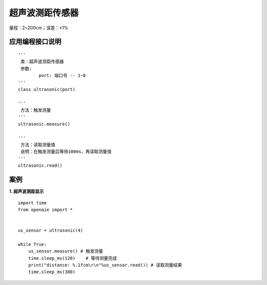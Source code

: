 超声波测距传感器
======================================================
量程：2~200cm；误差：±1%
        
应用编程接口说明
++++++++++++++++++++++++++++++++++++++++++++++++++++++

::

	'''
	 类：超声波测距传感器
	 参数:
		port: 端口号 -- 1~8 
	'''
	class ultrasonic(port)
	
	'''
	 方法：触发测量 
	'''
	ultrasonic.measure()
	
	'''
	 方法：读取测量值 
	 说明：在触发测量后等待100ms，再读取测量值
	'''
	ultrasonic.read()
	
	
案例
++++++++++++++++++++++++++++++++++++++++++++++++++++++

**1. 超声波测距显示** 

::

    import time
    from openaie import *


    us_sensor = ultrasonic(4)
            
    while True:
        us_sensor.measure() # 触发测量  
        time.sleep_ms(120)    # 等待测量完成 
        print("distance: %.1fcm\r\n"%us_sensor.read()) # 读取测量结果 
        time.sleep_ms(380)  